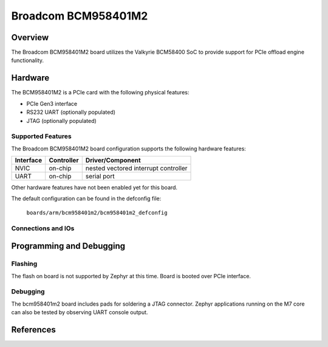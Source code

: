 .. _bcm958401m2:

Broadcom BCM958401M2
####################

Overview
********
The Broadcom BCM958401M2 board utilizes the Valkyrie BCM58400 SoC to
provide support for PCIe offload engine functionality.

Hardware
********
The BCM958401M2 is a PCIe card with the following physical features:

* PCIe Gen3 interface
* RS232 UART (optionally populated)
* JTAG (optionally populated)

Supported Features
==================
The Broadcom BCM958401M2 board configuration supports the following hardware
features:

+-----------+------------+--------------------------------------+
| Interface | Controller | Driver/Component                     |
+===========+============+======================================+
| NVIC      | on-chip    | nested vectored interrupt controller |
+-----------+------------+--------------------------------------+
| UART      | on-chip    | serial port                          |
+-----------+------------+--------------------------------------+

Other hardware features have not been enabled yet for this board.

The default configuration can be found in the defconfig file:

        ``boards/arm/bcm958401m2/bcm958401m2_defconfig``

Connections and IOs
===================


Programming and Debugging
*************************

Flashing
========

The flash on board is not supported by Zephyr at this time.
Board is booted over PCIe interface.

Debugging
=========
The bcm958401m2 board includes pads for soldering a JTAG connector.
Zephyr applications running on the M7 core can also be tested by observing UART console output.


References
**********

